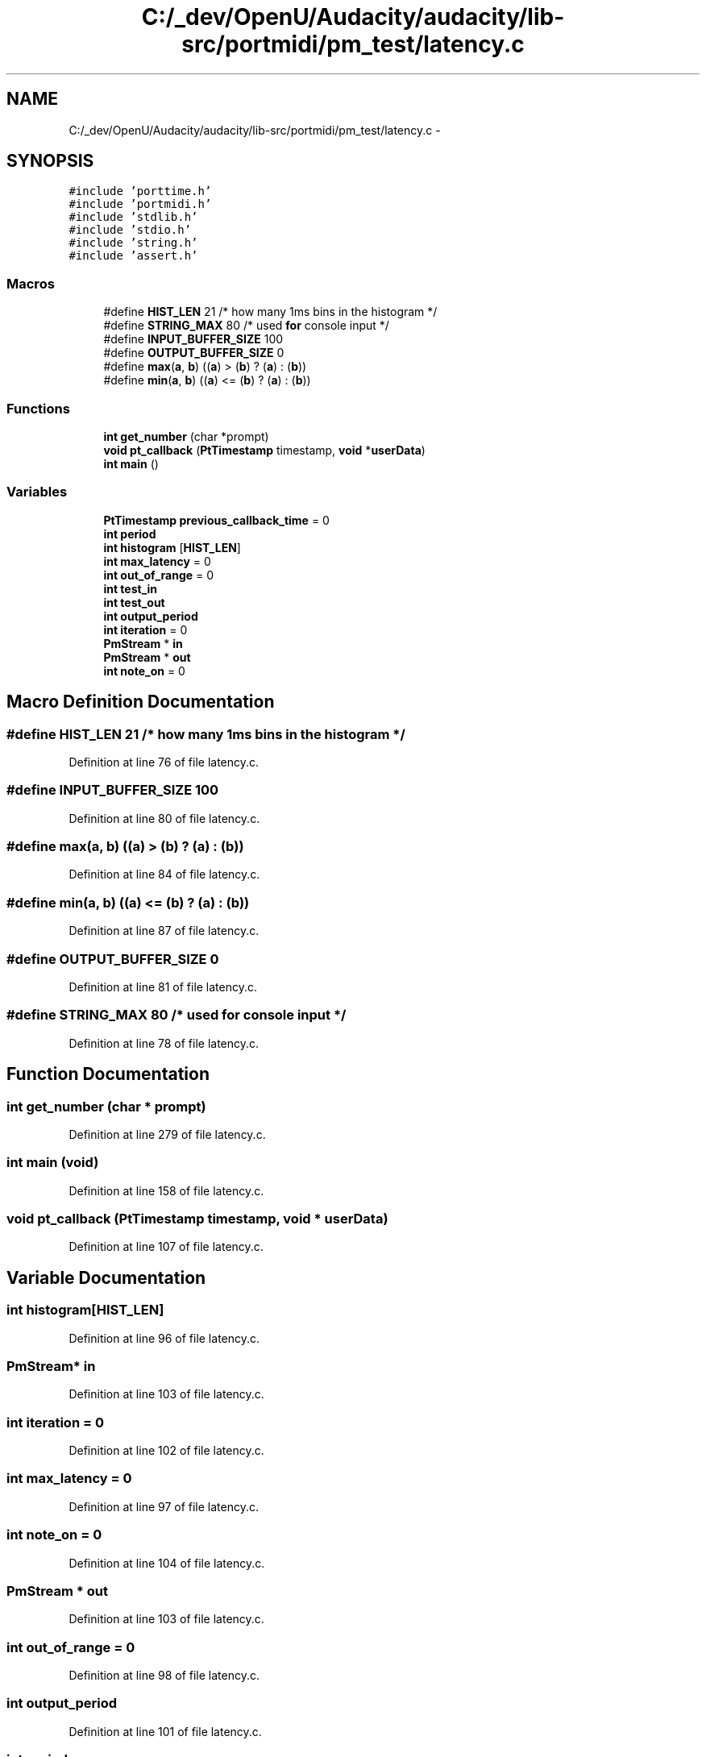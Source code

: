 .TH "C:/_dev/OpenU/Audacity/audacity/lib-src/portmidi/pm_test/latency.c" 3 "Thu Apr 28 2016" "Audacity" \" -*- nroff -*-
.ad l
.nh
.SH NAME
C:/_dev/OpenU/Audacity/audacity/lib-src/portmidi/pm_test/latency.c \- 
.SH SYNOPSIS
.br
.PP
\fC#include 'porttime\&.h'\fP
.br
\fC#include 'portmidi\&.h'\fP
.br
\fC#include 'stdlib\&.h'\fP
.br
\fC#include 'stdio\&.h'\fP
.br
\fC#include 'string\&.h'\fP
.br
\fC#include 'assert\&.h'\fP
.br

.SS "Macros"

.in +1c
.ti -1c
.RI "#define \fBHIST_LEN\fP   21 /* how many 1ms bins in the histogram */"
.br
.ti -1c
.RI "#define \fBSTRING_MAX\fP   80 /* used \fBfor\fP console input */"
.br
.ti -1c
.RI "#define \fBINPUT_BUFFER_SIZE\fP   100"
.br
.ti -1c
.RI "#define \fBOUTPUT_BUFFER_SIZE\fP   0"
.br
.ti -1c
.RI "#define \fBmax\fP(\fBa\fP,  \fBb\fP)   ((\fBa\fP) > (\fBb\fP) ? (\fBa\fP) : (\fBb\fP))"
.br
.ti -1c
.RI "#define \fBmin\fP(\fBa\fP,  \fBb\fP)   ((\fBa\fP) <= (\fBb\fP) ? (\fBa\fP) : (\fBb\fP))"
.br
.in -1c
.SS "Functions"

.in +1c
.ti -1c
.RI "\fBint\fP \fBget_number\fP (char *prompt)"
.br
.ti -1c
.RI "\fBvoid\fP \fBpt_callback\fP (\fBPtTimestamp\fP timestamp, \fBvoid\fP *\fBuserData\fP)"
.br
.ti -1c
.RI "\fBint\fP \fBmain\fP ()"
.br
.in -1c
.SS "Variables"

.in +1c
.ti -1c
.RI "\fBPtTimestamp\fP \fBprevious_callback_time\fP = 0"
.br
.ti -1c
.RI "\fBint\fP \fBperiod\fP"
.br
.ti -1c
.RI "\fBint\fP \fBhistogram\fP [\fBHIST_LEN\fP]"
.br
.ti -1c
.RI "\fBint\fP \fBmax_latency\fP = 0"
.br
.ti -1c
.RI "\fBint\fP \fBout_of_range\fP = 0"
.br
.ti -1c
.RI "\fBint\fP \fBtest_in\fP"
.br
.ti -1c
.RI "\fBint\fP \fBtest_out\fP"
.br
.ti -1c
.RI "\fBint\fP \fBoutput_period\fP"
.br
.ti -1c
.RI "\fBint\fP \fBiteration\fP = 0"
.br
.ti -1c
.RI "\fBPmStream\fP * \fBin\fP"
.br
.ti -1c
.RI "\fBPmStream\fP * \fBout\fP"
.br
.ti -1c
.RI "\fBint\fP \fBnote_on\fP = 0"
.br
.in -1c
.SH "Macro Definition Documentation"
.PP 
.SS "#define HIST_LEN   21 /* how many 1ms bins in the histogram */"

.PP
Definition at line 76 of file latency\&.c\&.
.SS "#define INPUT_BUFFER_SIZE   100"

.PP
Definition at line 80 of file latency\&.c\&.
.SS "#define max(\fBa\fP, \fBb\fP)   ((\fBa\fP) > (\fBb\fP) ? (\fBa\fP) : (\fBb\fP))"

.PP
Definition at line 84 of file latency\&.c\&.
.SS "#define min(\fBa\fP, \fBb\fP)   ((\fBa\fP) <= (\fBb\fP) ? (\fBa\fP) : (\fBb\fP))"

.PP
Definition at line 87 of file latency\&.c\&.
.SS "#define OUTPUT_BUFFER_SIZE   0"

.PP
Definition at line 81 of file latency\&.c\&.
.SS "#define STRING_MAX   80 /* used \fBfor\fP console input */"

.PP
Definition at line 78 of file latency\&.c\&.
.SH "Function Documentation"
.PP 
.SS "\fBint\fP get_number (char * prompt)"

.PP
Definition at line 279 of file latency\&.c\&.
.SS "\fBint\fP main (\fBvoid\fP)"

.PP
Definition at line 158 of file latency\&.c\&.
.SS "\fBvoid\fP pt_callback (\fBPtTimestamp\fP timestamp, \fBvoid\fP * userData)"

.PP
Definition at line 107 of file latency\&.c\&.
.SH "Variable Documentation"
.PP 
.SS "\fBint\fP histogram[\fBHIST_LEN\fP]"

.PP
Definition at line 96 of file latency\&.c\&.
.SS "\fBPmStream\fP* in"

.PP
Definition at line 103 of file latency\&.c\&.
.SS "\fBint\fP iteration = 0"

.PP
Definition at line 102 of file latency\&.c\&.
.SS "\fBint\fP max_latency = 0"

.PP
Definition at line 97 of file latency\&.c\&.
.SS "\fBint\fP note_on = 0"

.PP
Definition at line 104 of file latency\&.c\&.
.SS "\fBPmStream\fP * out"

.PP
Definition at line 103 of file latency\&.c\&.
.SS "\fBint\fP out_of_range = 0"

.PP
Definition at line 98 of file latency\&.c\&.
.SS "\fBint\fP output_period"

.PP
Definition at line 101 of file latency\&.c\&.
.SS "\fBint\fP period"

.PP
Definition at line 94 of file latency\&.c\&.
.SS "\fBPtTimestamp\fP previous_callback_time = 0"

.PP
Definition at line 92 of file latency\&.c\&.
.SS "\fBint\fP test_in"

.PP
Definition at line 100 of file latency\&.c\&.
.SS "\fBint\fP test_out"

.PP
Definition at line 100 of file latency\&.c\&.
.SH "Author"
.PP 
Generated automatically by Doxygen for Audacity from the source code\&.

